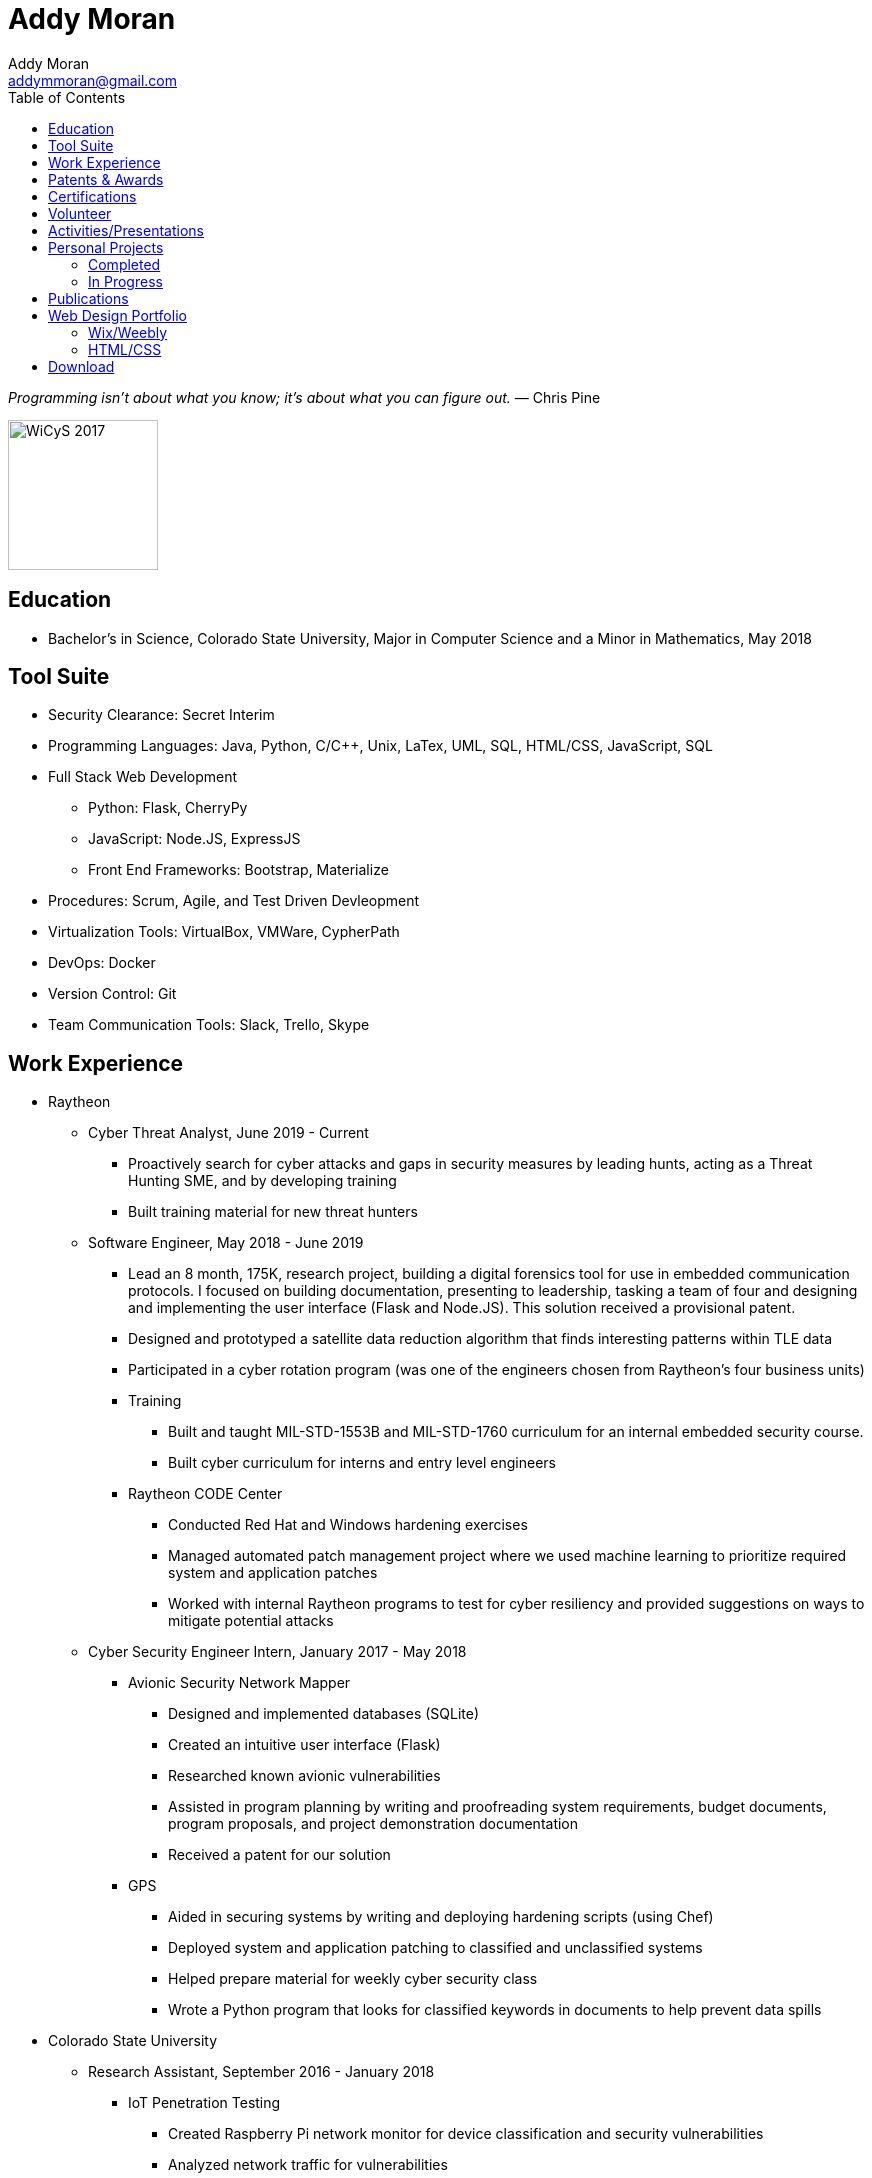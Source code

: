 = Addy Moran
Addy Moran <addymmoran@gmail.com>
:toc: left

_Programming isn't about what you know; it's about what you can figure out._ ― Chris Pine

image::https://addymmoran.github.io/images/wicys.jpg[WiCyS 2017, 150, 150, role="right"]

== Education
* Bachelor's in Science, Colorado State University, Major in Computer Science and a Minor in Mathematics, May 2018

== Tool Suite
* Security Clearance: Secret Interim
* Programming Languages: Java, Python, C/C++, Unix, LaTex, UML, SQL, HTML/CSS, JavaScript, SQL
* Full Stack Web Development
** Python: Flask, CherryPy
** JavaScript: Node.JS, ExpressJS
** Front End Frameworks: Bootstrap, Materialize
* Procedures: Scrum, Agile, and Test Driven Devleopment
* Virtualization Tools: VirtualBox, VMWare, CypherPath
* DevOps: Docker
* Version Control: Git
* Team Communication Tools: Slack, Trello, Skype

== Work Experience
* Raytheon
** Cyber Threat Analyst, June 2019 - Current
*** Proactively search for cyber attacks and gaps in security measures by leading hunts, acting as a Threat Hunting SME, and by developing training
*** Built training material for new threat hunters

** Software Engineer, May 2018 - June 2019
*** Lead an 8 month, 175K, research project, building a digital forensics tool for use in embedded communication protocols. I focused on building documentation, presenting to leadership, tasking a team of four and designing and implementing the user interface (Flask and Node.JS). This solution received a provisional patent. 
*** Designed and prototyped a satellite data reduction algorithm that finds interesting patterns within TLE data
*** Participated in a cyber rotation program (was one of the engineers chosen from Raytheon’s four business units)
*** Training
**** Built and taught MIL-STD-1553B and MIL-STD-1760 curriculum for an internal embedded security course.
**** Built cyber curriculum for interns and entry level engineers
*** Raytheon CODE Center
**** Conducted Red Hat and Windows hardening exercises
**** Managed automated patch management project where we used machine learning to prioritize required system and application patches
**** Worked with internal Raytheon programs to test for cyber resiliency and provided suggestions on ways to mitigate potential attacks

** Cyber Security Engineer Intern, January 2017 - May 2018
*** Avionic Security Network Mapper
**** Designed and implemented databases (SQLite)
**** Created an intuitive user interface (Flask)
**** Researched known avionic vulnerabilities
**** Assisted in program planning by writing and proofreading system requirements, budget documents, program proposals, and project demonstration documentation
**** Received a patent for our solution
*** GPS
**** Aided in securing systems by writing and deploying hardening scripts (using Chef)
**** Deployed system and application patching to classified and unclassified systems
**** Helped prepare material for weekly cyber security class
**** Wrote a Python program that looks for classified keywords in documents to help prevent data spills

* Colorado State University
** Research Assistant, September 2016 - January 2018
*** IoT Penetration Testing
**** Created Raspberry Pi network monitor for device classification and security vulnerabilities
**** Analyzed network traffic for vulnerabilities
**** Statically and dynamically analyzed device firmware
*** Wrote a Python script that pulls network data and puts the data into a logical structure to help during analysis.
*** Created websites for finished research projects
*** Wrote Python scripts to test the quality of transferred medical data

** Teaching Assistant, January 2016 - January 2018
*** Taught students concepts in Java, Python, HTML, CSS and UNIX
*** Coordinated review sessions and create study material to break down complex information into more manageable sections
*** Assisted professors with curriculum by creating and critiquing homework and labs assignments

== Patents & Awards
* Filed provisional patent for exploiting the hacking process to secure embedded protocols, September 2019
* Filed patent for avionic component identification algorithm, September 2019
* Received 2nd place in the Undergraduate Poster Competition at WiCyS, March 2017

== Certifications
* https://www.eccouncil.org/programs/certified-ethical-hacker-ceh/[Certified Ethical Hacker]
* https://www.faa.gov/uas/commercial_operators/[Part 107 Commercial Drone Pilot]

== Volunteer
* link:https://www.tracelabs.org/getinvolved/[TraceLabs], August 2019 - Present
* Denver Metro Science and Engineering Fair, February 2019
* Girls Day at the Aurora Boys & Girls Club, February 2019

== Activities/Presentations
* Will be presenting on "Exploiting Your Digital Footprint" at the Women in Cyber Security (WiCyS) conference in March 2020
* Presented link:https://addymmoran.github.io/publications/HYD2DT.pdf[Hacking Your Day-To-Day Tavel] at the Women in Cyber Security Conference (WiCyS), March 2019
* Presented on automated patch management at the Ground System Architecture Workshop (GSAW), February 2019
* Presented a link:https://addymmoran.github.io/publications/GeoInfoGatheringPoster.jpeg[poster on gathering location data from an Android device] at WiCyS, March 2017
* Participated on the White Team at the Rocky Mountain Collegiate Cyber Defense Competition (RMCCDC), March 2017
* Presented on link:https://addymmoran.github.io/publications/SmartHomeSecurity.pdf[the Security of Internet of Things (IoT) poster] at Rocky Mountain Celebration of Women in Computing, September 2016

== Personal Projects

=== Completed
* link:https://addymmoran.github.io/projects/geolocation/geolocationResearch.html[Android Information Gathering Tool] is a tool that gathers and sends location from an Android phone to a user interface.
Presented at the Women In Cyber Security Conference in 2017. 
* link:https://bitbucket.org/addymmoran/carmd/src/master/[CarMD] is a web interface that helps people understand OBD-II error codes. Node.JS, ExpressJS, SQLite, and Python were used to consolidate and display the relevant information to the user. 
* link:https://addymmoran.github.io/projects/FacialRecognitionHomeSecurity/facial_rec.html[Facial Recognition Home Security Tool] uses facial recognition to detect a home intruder. This project was completed as part of my operating systems class at Colorado State University. 

=== In Progress
* link:https://addymmoran.github.io/projects/Cipher/CipherProject.pdf[Cipher Learning Tool] is a tool used to demonstrate various ciphers, explain the history of ciphers and help the users understand password security (in terms of how long it'd take go crack)
* link:https://addymmoran.github.io/projects/GarminIntervalTraining/GarminWatchIntervalTrainingApp.pdf[Garmin Watch Interval Training App] is an app designed for the Garmin Fenix 6 Pro watch that vibrates to notify the user when to start an activity and when to take a rest. 
* link:https://addymmoran.github.io/projects/GarminClimbing/GarminWatchClimbingApp.pdf[Garmin Watch Climbing App] is an app designed for the Garmin Fenix 6 Pro watch that records climbing statistics (for both bouldering and big wall climbing) that does not require the user to specify start/stop for each climb. 


== Publications
* link:https://addymmoran.github.io/publications/HYD2DT.pdf[Hacking Your Day-To-Day Travel], Presented at Women in Cyber Security, 2019
* link:https://addymmoran.github.io/projects/geolocation/GeoInfoGatheringPoster.jpeg[Android Information Gathering Tool], Presented at Women in Cyber Security, 2017
* link:https://addymmoran.github.io/publications/SmartHomeSecurity.pdf[IoT Security Poster], Presented at Rocky Mountain Celebration of Women in Computing, 2016
* link:https://addymmoran.github.io/publications/Stego_Poster.pdf[Steganography Poster]


== Web Design Portfolio
=== Wix/Weebly
* link:https://info5657378.wixsite.com/custerrealty[Custer County Realty]
* link:https://www.pulcinellapizzeria.com[Pulcinella Pizzeria]

=== HTML/CSS
* link:https://backcountryperspective.co/[Backcountry Perspective Photo & Video, LLC]

== Download
* link:https://addymmoran.github.io/resume.pdf[Download this page as PDF]
* link:https://addymmoran.github.io/short_resume.pdf[Download short version as PDF]

